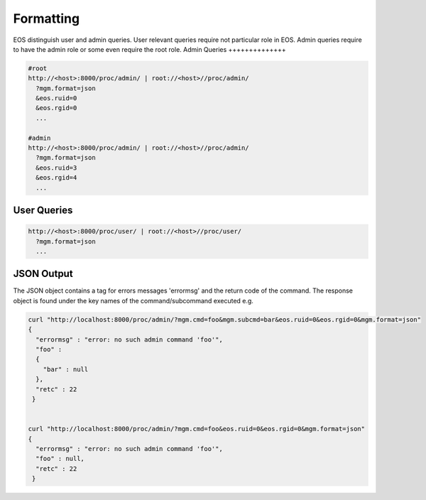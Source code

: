 .. highlight:: rst

.. index::
   single: Rest API Formatting



Formatting
==========

EOS distinguish user and admin queries. User relevant queries require not particular role in EOS. Admin queries require to have the admin role or some even require the root role.
Admin Queries
++++++++++++++

.. code-block:: text

   #root
   http://<host>:8000/proc/admin/ | root://<host>//proc/admin/
     ?mgm.format=json
     &eos.ruid=0
     &eos.rgid=0
     ...

   #admin
   http://<host>:8000/proc/admin/ | root://<host>//proc/admin/
     ?mgm.format=json
     &eos.ruid=3
     &eos.rgid=4
     ...


User Queries
++++++++++++

.. code-block:: text

   http://<host>:8000/proc/user/ | root://<host>//proc/user/
     ?mgm.format=json
     ...

JSON Output
++++++++++++

The JSON object contains a tag for errors messages 'errormsg' and the return code of the command. The response object is found under the key names of the command/subcommand executed e.g.

.. code-block:: text

   curl "http://localhost:8000/proc/admin/?mgm.cmd=foo&mgm.subcmd=bar&eos.ruid=0&eos.rgid=0&mgm.format=json"
   {
     "errormsg" : "error: no such admin command 'foo'",
     "foo" : 
     {
       "bar" : null
     },
     "retc" : 22
    }


   curl "http://localhost:8000/proc/admin/?mgm.cmd=foo&eos.ruid=0&eos.rgid=0&mgm.format=json"
   {
     "errormsg" : "error: no such admin command 'foo'",
     "foo" : null,
     "retc" : 22
    }
